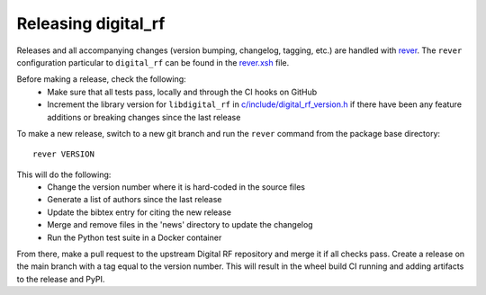 ====================
Releasing digital_rf
====================

Releases and all accompanying changes (version bumping, changelog, tagging, etc.) are handled with `rever <https://regro.github.io/rever-docs/>`_. The ``rever`` configuration particular to ``digital_rf`` can be found in the `rever.xsh <rever.xsh>`_ file.

Before making a release, check the following:
  * Make sure that all tests pass, locally and through the CI hooks on GitHub
  * Increment the library version for ``libdigital_rf`` in `c/include/digital_rf_version.h <c/include/digital_rf_version.h>`_ if there have been any feature additions or breaking changes since the last release

To make a new release, switch to a new git branch and run the ``rever`` command from the package base directory::

    rever VERSION

This will do the following:
  * Change the version number where it is hard-coded in the source files
  * Generate a list of authors since the last release
  * Update the bibtex entry for citing the new release
  * Merge and remove files in the 'news' directory to update the changelog
  * Run the Python test suite in a Docker container

From there, make a pull request to the upstream Digital RF repository and merge it if all checks pass. Create a release on the main branch with a tag equal to the version number. This will result in the wheel build CI running and adding artifacts to the release and PyPI.
